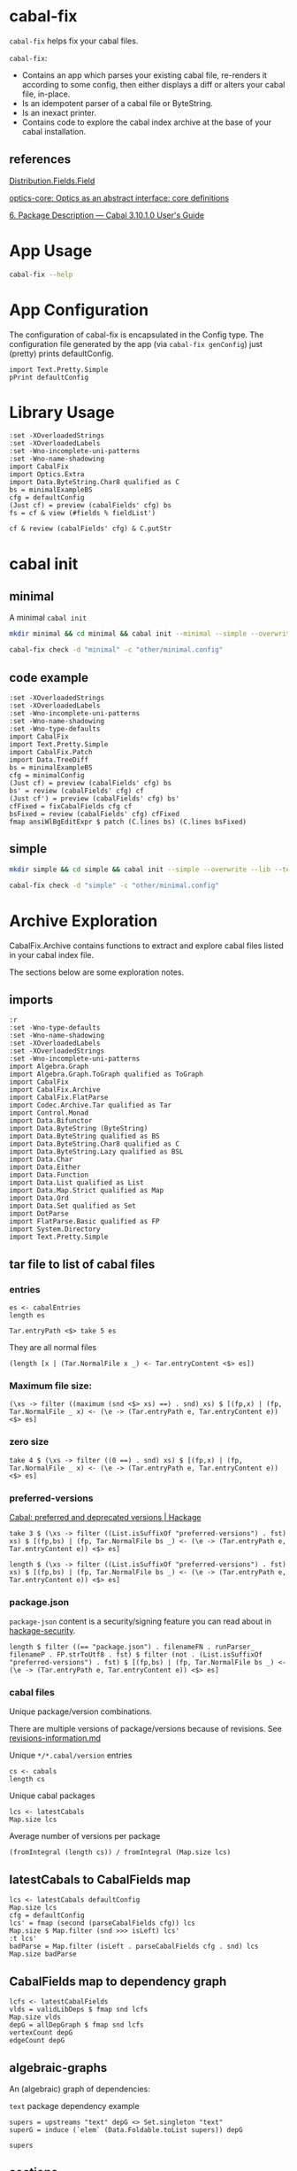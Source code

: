 * cabal-fix

[[https://hackage.haskell.org/package/cabal-fixes][https://img.shields.io/hackage/v/cabal-fix.svg]]
[[https://github.com/tonyday567/cabal-fixes/actions?query=workflow%3Ahaskell-ci][https://github.com/tonyday567/cabal-fix/workflows/haskell-ci/badge.svg]]

~cabal-fix~ helps fix your cabal files.

~cabal-fix~:

- Contains an app which parses your existing cabal file, re-renders it according to some config, then either displays a diff or alters your cabal file, in-place.
- Is an idempotent parser of a cabal file or ByteString.
- Is an inexact printer.
- Contains code to explore the cabal index archive at the base of your cabal installation.

** references

[[https://hackage.haskell.org/package/Cabal-syntax-3.10.2.0/docs/Distribution-Fields-Field.html][Distribution.Fields.Field]]

[[https://hackage.haskell.org/package/optics-core-0.4.1.1][optics-core: Optics as an abstract interface: core definitions]]

[[https://cabal.readthedocs.io/en/stable/cabal-package.html#package-descriptions][6. Package Description — Cabal 3.10.1.0 User's Guide]]

* App Usage

#+begin_src sh :results output
cabal-fix --help
#+end_src

#+RESULTS:
#+begin_example
fixes your cabal file

Usage: cabal-fix COMMAND [-d|--directory ARG] [-c|--config ARG]

  cabal fixer

Available options:
  -d,--directory ARG       project directory
  -c,--config ARG          config file
  -h,--help                Show this help text

Available commands:
  inplace                  fix cabal file inplace
  check                    check cabal file
  genConfig                generate config file
#+end_example

* App Configuration

The configuration of cabal-fix is encapsulated in the Config type. The configuration file generated by the app (via =cabal-fix genConfig=) just (pretty) prints defaultConfig.

#+begin_src haskell-ng :results output
import Text.Pretty.Simple
pPrint defaultConfig
#+end_src

#+RESULTS:
#+begin_example
Config
    { freeTexts = [ "description" ]
    , fieldRemovals = []
    , preferredDeps =
        [
            ( "base"
            , ">=4.7 && <5"
            )
        ]
    , addFields = []
    , fixCommas =
        [
            ( "extra-doc-files"
            , NoCommas
            )
        ,
            ( "build-depends"
            , PrefixCommas
            )
        ]
    , sortFieldLines =
        [ "build-depends"
        , "exposed-modules"
        , "default-extensions"
        , "ghc-options"
        , "extra-doc-files"
        , "tested-with"
        ]
    , sortFields = True
    , fieldOrdering =
        [
            ( "cabal-version"
            , 0.0
            )
        ,
            ( "import"
            , 1.0
            )
        ,
            ( "main-is"
            , 2.0
            )
        ,
            ( "default-language"
            , 3.0
            )
        ,
            ( "name"
            , 4.0
            )
        ,
            ( "hs-source-dirs"
            , 5.0
            )
        ,
            ( "version"
            , 6.0
            )
        ,
            ( "build-depends"
            , 7.0
            )
        ,
            ( "exposed-modules"
            , 8.0
            )
        ,
            ( "license"
            , 9.0
            )
        ,
            ( "license-file"
            , 10.0
            )
        ,
            ( "other-modules"
            , 11.0
            )
        ,
            ( "copyright"
            , 12.0
            )
        ,
            ( "category"
            , 13.0
            )
        ,
            ( "author"
            , 14.0
            )
        ,
            ( "default-extensions"
            , 15.0
            )
        ,
            ( "ghc-options"
            , 16.0
            )
        ,
            ( "maintainer"
            , 17.0
            )
        ,
            ( "homepage"
            , 18.0
            )
        ,
            ( "bug-reports"
            , 19.0
            )
        ,
            ( "synopsis"
            , 20.0
            )
        ,
            ( "description"
            , 21.0
            )
        ,
            ( "build-type"
            , 22.0
            )
        ,
            ( "tested-with"
            , 23.0
            )
        ,
            ( "extra-doc-files"
            , 24.0
            )
        ,
            ( "source-repository"
            , 25.0
            )
        ,
            ( "type"
            , 26.0
            )
        ,
            ( "common"
            , 27.0
            )
        ,
            ( "location"
            , 28.0
            )
        ,
            ( "library"
            , 29.0
            )
        ,
            ( "executable"
            , 30.0
            )
        ,
            ( "test-suite"
            , 31.0
            )
        ]
    , fixBuildDeps = True
    , depAlignment = DepAligned
    , removeBlankFields = True
    , valueAligned = ValueUnaligned
    , sectionMargin = Margin
    , commentMargin = NoMargin
    , narrowN = 60
    , indentN = 4
    }
#+end_example

* Library Usage

#+begin_src haskell-ng :results output
:set -XOverloadedStrings
:set -XOverloadedLabels
:set -Wno-incomplete-uni-patterns
:set -Wno-name-shadowing
import CabalFix
import Optics.Extra
import Data.ByteString.Char8 qualified as C
bs = minimalExampleBS
cfg = defaultConfig
(Just cf) = preview (cabalFields' cfg) bs
fs = cf & view (#fields % fieldList')
#+end_src

#+RESULTS:
#+begin_example
Build profile: -w ghc-9.4.8 -O1
In order, the following will be built (use -v for more details):
 - cabal-fix-0.0.0.1 (lib) (ephemeral targets)
Preprocessing library for cabal-fix-0.0.0.1..
GHCi, version 9.4.8: https://www.haskell.org/ghc/  :? for help
[1 of 4] Compiling CabalFix.FlatParse ( src/CabalFix/FlatParse.hs, interpreted )
[2 of 4] Compiling CabalFix         ( src/CabalFix.hs, interpreted )
[3 of 4] Compiling CabalFix.Archive ( src/CabalFix/Archive.hs, interpreted )
[4 of 4] Compiling CabalFix.Patch   ( src/CabalFix/Patch.hs, interpreted )
Ok, four modules loaded.
#+end_example

#+begin_src haskell-ng :results output
cf & review (cabalFields' cfg) & C.putStr
#+end_src

#+RESULTS:
#+begin_example
cabal-version: 3.0
name: minimal
version: 0.1.0.0
license: BSD-2-Clause
license-file: LICENSE
build-type: Simple
extra-doc-files: CHANGELOG.md

common warnings
    ghc-options: -Wall

library
    import: warnings
    exposed-modules: MyLib
    build-depends: base ^>=4.17.2.1
    hs-source-dirs: src
    default-language: GHC2021

test-suite minimal-test
    import: warnings
    default-language: GHC2021
    type: exitcode-stdio-1.0
    hs-source-dirs: test
    main-is: Main.hs
    build-depends:
        base ^>=4.17.2.1,
        minimal
#+end_example

* cabal init

** minimal

A minimal =cabal init=

#+begin_src sh :results output
mkdir minimal && cd minimal && cabal init --minimal --simple --overwrite --lib --tests --language=GHC2021 --license=BSD-2-Clause  -p minimal
#+end_src

#+RESULTS:
#+begin_example
[Log] Using cabal specification: 3.0
[Log] Creating fresh file LICENSE...
[Log] Creating fresh file CHANGELOG.md...
[Log] Creating fresh directory ./src...
[Log] Creating fresh file src/MyLib.hs...
[Log] Creating fresh directory ./test...
[Log] Creating fresh file test/Main.hs...
[Log] Creating fresh file minimal.cabal...
[Warning] No synopsis given. You should edit the .cabal file and add one.
[Info] You may want to edit the .cabal file and add a Description field.

#+end_example

#+begin_src sh :results output
cabal-fix check -d "minimal" -c "other/minimal.config"
#+end_src

#+RESULTS:
#+begin_example
Right (Just [
  -"    build-depends:    base ^>=4.17.2.1",
  +"    build-depends:    base >=4.17 && <5",
  -"    default-language: GHC2021",
  +"    main-is:          Main.hs",
  -"    type:             exitcode-stdio-1.0",
  +"    build-depends:",
  -"    hs-source-dirs:   test",
  +"        base    >=4.17 && <5,",
  -"    main-is:          Main.hs",
  +"        minimal",
  -"    build-depends:",
  +"    hs-source-dirs:   test",
  -"        base ^>=4.17.2.1,",
  +"    default-language: GHC2021",
  -"        minimal",
  +"    type:             exitcode-stdio-1.0"])
#+end_example

** code example

#+begin_src haskell-ng :results output
:set -XOverloadedStrings
:set -XOverloadedLabels
:set -Wno-incomplete-uni-patterns
:set -Wno-name-shadowing
:set -Wno-type-defaults
import CabalFix
import Text.Pretty.Simple
import CabalFix.Patch
import Data.TreeDiff
bs = minimalExampleBS
cfg = minimalConfig
(Just cf) = preview (cabalFields' cfg) bs
bs' = review (cabalFields' cfg) cf
(Just cf') = preview (cabalFields' cfg) bs'
cfFixed = fixCabalFields cfg cf
bsFixed = review (cabalFields' cfg) cfFixed
fmap ansiWlBgEditExpr $ patch (C.lines bs) (C.lines bsFixed)
#+end_src

#+RESULTS:
#+begin_example
Just [
  -"    build-depends:    base ^>=4.17.2.1",
  +"    build-depends:    base >=4.17 && <5",
  -"    default-language: GHC2021",
  +"    main-is:          Main.hs",
  -"    type:             exitcode-stdio-1.0",
  +"    build-depends:",
  -"    hs-source-dirs:   test",
  +"        base    >=4.17 && <5,",
  -"    main-is:          Main.hs",
  +"        minimal",
  -"    build-depends:",
  +"    hs-source-dirs:   test",
  -"        base ^>=4.17.2.1,",
  +"    default-language: GHC2021",
  -"        minimal",
  +"    type:             exitcode-stdio-1.0"]
#+end_example

** simple

#+begin_src sh :results output
mkdir simple && cd simple && cabal init --simple --overwrite --lib --tests --language=GHC2021 --license=BSD-2-Clause  -p simple
#+end_src

#+RESULTS:
#+begin_example
[Log] Using cabal specification: 3.0
[Log] Creating fresh file LICENSE...
[Log] Creating fresh file CHANGELOG.md...
[Log] Creating fresh directory ./src...
[Log] Creating fresh file src/MyLib.hs...
[Log] Creating fresh directory ./test...
[Log] Creating fresh file test/Main.hs...
[Log] Creating fresh file simple.cabal...
[Warning] No synopsis given. You should edit the .cabal file and add one.
[Info] You may want to edit the .cabal file and add a Description field.

#+end_example

#+begin_src sh :results output
cabal-fix check -d "simple" -c "other/minimal.config"
#+end_src

#+RESULTS:
#+begin_example
Right (Just [
  +"cabal-version:   3.0",
  -"cabal-version:      3.0",
  +"",
  -"name:               simple",
  +"name:            simple",
  -"version:            0.1.0.0",
  +"version:         0.1.0.0",
  -"license:            BSD-2-Clause",
  +"license:         BSD-2-Clause",
  -"license-file:       LICENSE",
  +"license-file:    LICENSE",
  -"build-type:         Simple",
  +"build-type:      Simple",
  -"extra-doc-files:    CHANGELOG.md",
  +"extra-doc-files: CHANGELOG.md",
  -"    build-depends:    base ^>=4.17.2.1",
  +"    build-depends:    base >=4.17 && <5",
  -"    -- Base language which the package is written in.",
  +"    -- The entrypoint to the test suite.",
  -"    default-language: GHC2021",
  +"    main-is:          Main.hs",
  -"    -- Modules included in this executable, other than Main.",
  -"    -- other-modules:",
  +"    -- Test dependencies.",
  -"",
  +"    build-depends:",
  -"    -- LANGUAGE extensions used by modules in this package.",
  +"        base   >=4.17 && <5,",
  -"    -- other-extensions:",
  +"        simple",
  -"    -- The interface type and version of the test suite.",
  +"    -- Directories containing source files.",
  -"    type:             exitcode-stdio-1.0",
  +"    hs-source-dirs:   test",
  -"    -- Directories containing source files.",
  +"    -- Base language which the package is written in.",
  -"    hs-source-dirs:   test",
  +"    default-language: GHC2021",
  -"    -- The entrypoint to the test suite.",
  +"    -- Modules included in this executable, other than Main.",
  -"    main-is:          Main.hs",
  +"    -- other-modules:",
  +"    -- LANGUAGE extensions used by modules in this package.",
  -"    -- Test dependencies.",
  +"    -- other-extensions:",
  -"    build-depends:",
  +"",
  -"        base ^>=4.17.2.1,",
  +"    -- The interface type and version of the test suite.",
  -"        simple",
  +"    type:             exitcode-stdio-1.0"])
#+end_example

* Archive Exploration

CabalFix.Archive contains functions to extract and explore cabal files listed in your cabal index file.

The sections below are some exploration notes.

** imports
#+begin_src haskell-ng :results output
:r
:set -Wno-type-defaults
:set -Wno-name-shadowing
:set -XOverloadedLabels
:set -XOverloadedStrings
:set -Wno-incomplete-uni-patterns
import Algebra.Graph
import Algebra.Graph.ToGraph qualified as ToGraph
import CabalFix
import CabalFix.Archive
import CabalFix.FlatParse
import Codec.Archive.Tar qualified as Tar
import Control.Monad
import Data.Bifunctor
import Data.ByteString (ByteString)
import Data.ByteString qualified as BS
import Data.ByteString.Char8 qualified as C
import Data.ByteString.Lazy qualified as BSL
import Data.Char
import Data.Either
import Data.Function
import Data.List qualified as List
import Data.Map.Strict qualified as Map
import Data.Ord
import Data.Set qualified as Set
import DotParse
import FlatParse.Basic qualified as FP
import System.Directory
import Text.Pretty.Simple
#+end_src

#+RESULTS:
: Ok, four modules loaded.

** tar file to list of cabal files
*** entries

#+begin_src haskell-ng :results output
es <- cabalEntries
length es
#+end_src

#+RESULTS:
: 317368

#+begin_src haskell-ng :results output
Tar.entryPath <$> take 5 es
#+end_src

#+RESULTS:
: ["iconv/0.2/iconv.cabal","Crypto/3.0.3/Crypto.cabal","HDBC/1.0.1/HDBC.cabal","HDBC-odbc/1.0.1.0/HDBC-odbc.cabal","HDBC-postgresql/1.0.1.0/HDBC-postgresql.cabal"]

They are all normal files

#+begin_src haskell-ng :results output
(length [x | (Tar.NormalFile x _) <- Tar.entryContent <$> es])
#+end_src

#+RESULTS:
: 317368

*** Maximum file size:

#+begin_src haskell-ng :results output
(\xs -> filter ((maximum (snd <$> xs) ==) . snd) xs) $ [(fp,x) | (fp, Tar.NormalFile _ x) <- (\e -> (Tar.entryPath e, Tar.entryContent e)) <$> es]
#+end_src

#+RESULTS:
: [("acme-everything/2018.11.18/acme-everything.cabal",261865)]

*** zero size

#+begin_src haskell-ng :results output
take 4 $ (\xs -> filter ((0 ==) . snd) xs) $ [(fp,x) | (fp, Tar.NormalFile _ x) <- (\e -> (Tar.entryPath e, Tar.entryContent e)) <$> es]
#+end_src

#+RESULTS:
: [("lzma/preferred-versions",0),("signal/preferred-versions",0),("peyotls-codec/preferred-versions",0),("th-orphans/preferred-versions",0)]

*** preferred-versions

[[https://hackage.haskell.org/package/Cabal/preferred][Cabal: preferred and deprecated versions | Hackage]]

#+begin_src haskell-ng :results output
take 3 $ (\xs -> filter ((List.isSuffixOf "preferred-versions") . fst) xs) $ [(fp,bs) | (fp, Tar.NormalFile bs _) <- (\e -> (Tar.entryPath e, Tar.entryContent e)) <$> es]
#+end_src

#+RESULTS:
: [("ADPfusion/preferred-versions","ADPfusion <0.4.0.0 || >0.4.0.0"),("AesonBson/preferred-versions","AesonBson <0.2.0 || >0.2.0 && <0.2.1 || >0.2.1"),("BiobaseXNA/preferred-versions","BiobaseXNA <0.9.1.0 || >0.9.1.0")]

#+begin_src haskell-ng :results output
length $ (\xs -> filter ((List.isSuffixOf "preferred-versions") . fst) xs) $ [(fp,bs) | (fp, Tar.NormalFile bs _) <- (\e -> (Tar.entryPath e, Tar.entryContent e)) <$> es]
#+end_src

#+RESULTS:
: 3376

*** package.json

=package-json= content is a security/signing feature you can read about in [[https://github.com/haskell-ng/hackage-security/blob/master/README.md][hackage-security]].

#+begin_src haskell-ng :results output
length $ filter ((== "package.json") . filenameFN . runParser_ filenameP . FP.strToUtf8 . fst) $ filter (not . (List.isSuffixOf "preferred-versions") . fst) $ [(fp,bs) | (fp, Tar.NormalFile bs _) <- (\e -> (Tar.entryPath e, Tar.entryContent e)) <$> es]
#+end_src

#+RESULTS:
: 137524

*** cabal files

Unique package/version combinations.

There are multiple versions of package/versions because of revisions. See [[https://github.com/haskell-infra/hackage-trustees/blob/master/revisions-information.md][revisions-information.md]]

Unique =*/*.cabal/version= entries

#+begin_src haskell-ng :results output
cs <- cabals
length cs
#+end_src

#+RESULTS:
: 137524

Unique cabal packages

#+begin_src haskell-ng :results output
lcs <- latestCabals
Map.size lcs
#+end_src

#+RESULTS:
: 17631

Average number of versions per package

#+begin_src haskell-ng :results output
(fromIntegral (length cs)) / fromIntegral (Map.size lcs)
#+end_src

#+RESULTS:
: 7.800124780216664

** latestCabals to CabalFields map

#+begin_src haskell-ng :results output
lcs <- latestCabals defaultConfig
Map.size lcs
cfg = defaultConfig
lcs' = fmap (second (parseCabalFields cfg)) lcs
Map.size $ Map.filter (snd >>> isLeft) lcs'
:t lcs'
badParse = Map.filter (isLeft . parseCabalFields cfg . snd) lcs
Map.size badParse
#+end_src

#+RESULTS:
: 17631
: 6
: lcs' :: Map.Map ByteString (Version, Either ByteString CabalFields)
: 6
** CabalFields map to dependency graph

#+begin_src haskell-ng :results output
lcfs <- latestCabalFields
vlds = validLibDeps $ fmap snd lcfs
Map.size vlds
depG = allDepGraph $ fmap snd lcfs
vertexCount depG
edgeCount depG
#+end_src

#+RESULTS:
: 15547
: 15621
: 107566

** algebraic-graphs

An (algebraic) graph of dependencies:

=text= package dependency example

#+begin_src haskell-ng
supers = upstreams "text" depG <> Set.singleton "text"
superG = induce (`elem` (Data.Foldable.toList supers)) depG
#+end_src

#+RESULTS:

#+begin_src haskell-ng :results output
supers
#+end_src

#+RESULTS:
: fromList ["array","binary","bytestring","deepseq","ghc-prim","template-haskell","text"]


#+begin_src haskell-ng :file other/textdeps.svg :results output graphics file :exports results
 baseGraph = defaultGraph & attL GraphType (ID "size") .~ Just (IDQuoted "5!") & attL NodeType (ID "shape") .~ Just (ID "box") & attL NodeType (ID "height") .~ Just (ID 2) & gattL (ID "rankdir") .~ Just (IDQuoted "TB")
 g = toDotGraphWith Directed baseGraph superG
 processDotWith Directed ["-Tsvg", "-oother/textdeps.svg"] (dotPrint defaultDotConfig g)
 BS.writeFile "other/textdeps.dot" (dotPrint defaultDotConfig g)
 #+end_src

#+RESULTS:
[[file:other/textdeps.svg]]

** sections
*** section count

#+begin_src haskell-ng :results output
cfs = lcfs & Map.toList & fmap (snd . snd)
cfs & toListOf (each % #fields % fieldList') & fmap (filter isSection >>> length) & count_
#+end_src

#+RESULTS:
: fromList [(0,359),(1,2559),(2,5508),(3,4730),(4,2224),(5,956),(6,479),(7,236),(8,138),(9,98),(10,63),(11,57),(12,31),(13,32),(14,22),(15,16),(16,12),(17,7),(18,11),(19,8),(20,8),(21,8),(22,4),(23,3),(24,7),(25,4),(26,6),(27,1),(28,1),(29,4),(30,2),(32,4),(33,2),(34,4),(36,1),(37,4),(38,1),(39,2),(40,1),(41,1),(43,2),(47,2),(48,2),(50,1),(65,1),(93,1),(97,1),(295,1)]

*** section types

#+begin_src haskell-ng
cfs & toListOf (each % #fields % fieldList') & fmap (filter isSection) & fmap (fmap (view fieldName')) & mconcat & count_ & Map.toList & List.sortOn (Down . snd)

#+end_src

#+RESULTS:
: [("library",16028),("source-repository",13889),("test-suite",8718),("executable",7292),("flag",4134),("common",2302),("benchmark",1246),("custom-setup",321),("foreign-library",4)]

combinations:

#+begin_src haskell-ng :results output
cfs & toListOf (each % #fields % fieldList') & fmap (filter isSection) & fmap (fmap (view fieldName')) & fmap (filter (not . (flip List.elem) ["source-repository", "custom-setup", "foreign-library", "flag", "common"])) & fmap (count_ >>> Map.toList >>> List.sortOn fst) & count_ & Map.toList & List.sortOn (Down . snd) & take 10
#+end_src

#+RESULTS:
: [([("library",1)],7291),([("library",1),("test-suite",1)],4195),([("executable",1),("library",1)],1148),([("executable",1)],1105),([("executable",1),("library",1),("test-suite",1)],901),([("benchmark",1),("library",1),("test-suite",1)],520),([("library",1),("test-suite",2)],416),([],359),([("executable",2),("library",1)],163),([("executable",2),("library",1),("test-suite",1)],133)]

at least 1 combinations:

#+begin_src haskell-ng :results output
cfs & toListOf (each % #fields % fieldList') & fmap (filter isSection) & fmap (fmap (view fieldName')) & fmap (filter (not . (flip List.elem) ["source-repository", "custom-setup", "foreign-library", "flag", "common"])) & fmap (count_ >>> Map.toList >>> fmap fst >>> List.sortOn id) & count_ & Map.toList & List.sortOn (Down . snd) & take 10
#+end_src

#+RESULTS:
: [(["library"],7297),(["library","test-suite"],4778),(["executable","library"],1490),(["executable","library","test-suite"],1309),(["executable"],1263),(["benchmark","library","test-suite"],739),([],359),(["benchmark","executable","library","test-suite"],182),(["executable","test-suite"],119),(["benchmark","library"],59)]

*** section in section

#+begin_src haskell-ng :results output
sections' = to (filter isSection)
-- cfs & fmap (foldOf (#fields % fieldList' % sections' % each % secFields' % sections')) & filter (not . null) & fmap (second (fmap (view fieldName'))) & fmap snd & mconcat & count_
cfs & fmap (foldOf (#fields % fieldList' % sections' % each % secFields' % sections')) & filter (not . null) & fmap ((fmap (view fieldName'))) & mconcat & count_
#+end_src

#+RESULTS:
: fromList [("elif",52),("else",3203),("if",11459),("library",3)]

Embedded libraries are all deprecated.

*** zero-section cfs

Looks like library fields used to be allowed at the top level...

#+begin_src haskell-ng :results output
cfs0 = cfs & toListOf (each % #fields % fieldList') & filter ((==0) . length . (filter isSection))
length cfs0
count_ $ cfs0 & fmap (foldOf (field' "build-depends") >>> length)
cfs00 = cfs0 & filter (foldOf (field' "build-depends") >>> length >>> (==0))
length cfs00
#+end_src

#+RESULTS:
: 359
: fromList [(0,2),(1,349),(2,7),(4,1)]
: 2

** Dependency counts

package dependency count:

#+begin_src haskell-ng :results output
lcfs & fmap (snd >>> libDeps >>> fmap dep >>> List.nub >>> length) & Map.toList & List.sortOn (Down . snd) & take 20
#+end_src

#+RESULTS:
: [("acme-everything",7533),("yesod-platform",132),("planet-mitchell",109),("freckle-app",78),("cachix",76),("btc-lsp",71),("too-many-cells",70),("swarm",68),("ghcide",67),("pandoc",67),("sprinkles",65),("pantry-tmp",64),("taffybar",63),("NGLess",60),("project-m36",59),("stack",59),("espial",58),("hermes",58),("purescript",56),("futhark",55)]

dependency count:

#+begin_src haskell-ng :results output
lcfs & fmap (snd >>> libDeps >>> fmap dep >>> List.nub) & Map.toList & fmap snd & mconcat & count_ & Map.toList & List.sortOn (snd >>> Down) & take 40
#+end_src

#+RESULTS:
: [("base",14883),("bytestring",5384),("text",4972),("containers",4753),("mtl",3468),("transformers",3070),("aeson",2013),("time",1961),("vector",1793),("directory",1597),("filepath",1510),("template-haskell",1472),("unordered-containers",1392),("deepseq",1240),("lens",1173),("hashable",930),("binary",929),("array",892),("exceptions",855),("process",844),("stm",819),("random",811),("http-types",784),("attoparsec",781),("network",756),("parsec",744),("data-default",609),("QuickCheck",597),("conduit",503),("http-client",497),("split",472),("primitive",470),("ghc-prim",456),("async",449),("semigroups",427),("monad-control",424),("scientific",420),("resourcet",401),("unix",398),("utf8-string",392)]

** version ranges

#+begin_src haskell-ng :results output
cs <- cabals
length cs
#+end_src

#+RESULTS:
: 137323

#+begin_src haskell-ng :results output
:t cs

mVersions = Map.fromListWith (<>) $ ((\x -> (nameFN x, (:[]) $ (versionInts $ versionFN x))) . fst) <$> cs
Map.size mVersions
#+end_src

#+RESULTS:
: cs :: [(FileName, ByteString)]
: 17631

#+begin_src haskell-ng :results output
(Just x1) = Map.lookup "chart-svg" mVersions
x1
minimum x1
maximum x1
#+end_src

#+RESULTS:
: [[0,6,0,0],[0,5,2,0],[0,5,1,1],[0,5,1,0],[0,5,0,0],[0,4,1,1],[0,4,1,0],[0,4,0],[0,3,3],[0,3,2],[0,3,1],[0,3,0],[0,2,3],[0,2,2],[0,2,1],[0,2,0],[0,1,3],[0,1,2],[0,1,1],[0,1,0],[0,0,3],[0,0,2],[0,0,1]]
: [0,0,1]
: [0,6,0,0]

*** all versions are unique?

#+begin_src haskell-ng :results output
take 10 $ Map.toList $ Map.filter (\a -> length a /= length (List.nub a)) mVersions
#+end_src

#+RESULTS:
: []

*** Version counts

#+begin_src haskell-ng :results output
take 10 $ List.sortOn (Down . snd) $ Map.toList $ Map.map length mVersions
#+end_src

#+RESULTS:
: [("haskoin-store",298),("git-annex",282),("hlint",221),("yesod-core",216),("purescript",204),("warp",204),("pandoc",193),("hakyll",192),("egison",190),("persistent",186)]

* Field re-ordering

#+begin_src haskell-ng :results output
zipWith (\o l -> (fst l, o)) [0..] (List.sortOn snd $ fieldOrdering defaultConfig)
#+end_src

#+RESULTS:
: [("cabal-version",0),("import",1),("main-is",2),("default-language",3),("name",4),("hs-source-dirs",5),("version",6),("build-depends",7),("exposed-modules",8),("license",9),("license-file",10),("other-modules",11),("copyright",12),("category",13),("author",14),("default-extensions",15),("ghc-options",16),("maintainer",17),("homepage",18),("bug-reports",19),("synopsis",20),("description",21),("build-type",22),("tested-with",23),("extra-doc-files",24),("source-repository",25),("type",26),("common",27),("location",28),("library",29),("executable",30),("test-suite",31)]

